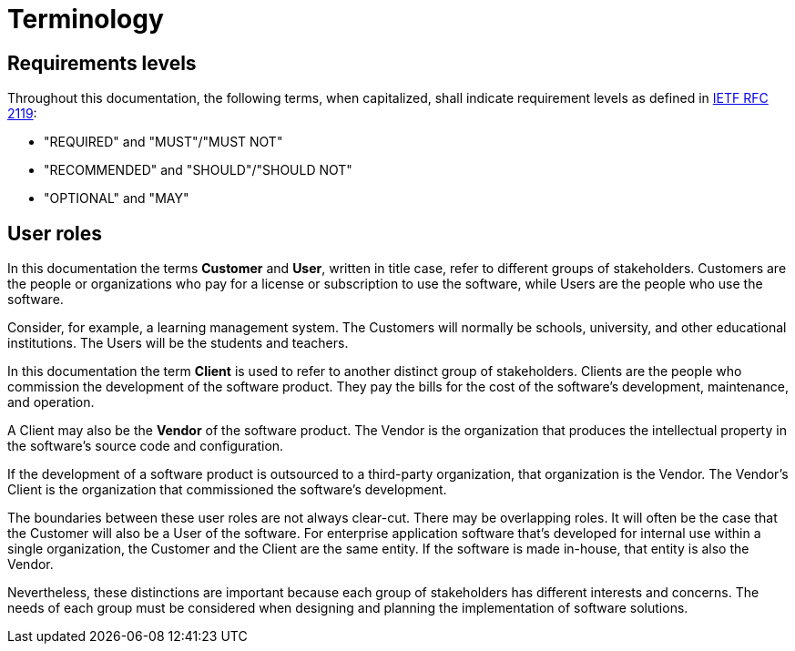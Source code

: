 = Terminology

== Requirements levels

Throughout this documentation, the following terms, when capitalized, shall
indicate requirement levels as defined in
https://datatracker.ietf.org/doc/html/rfc2119[IETF RFC 2119]:

* "REQUIRED" and "MUST"/"MUST NOT"
* "RECOMMENDED" and "SHOULD"/"SHOULD NOT"
* "OPTIONAL" and "MAY"

== User roles

In this documentation the terms *Customer* and *User*, written in title case,
refer to different groups of stakeholders. Customers are the people or
organizations who pay for a license or subscription to use the software, while
Users are the people who use the software.

Consider, for example, a learning management system. The Customers will normally
be schools, university, and other educational institutions. The Users will be
the students and teachers.

In this documentation the term *Client* is used to refer to another distinct
group of stakeholders. Clients are the people who commission the development of
the software product. They pay the bills for the cost of the software's
development, maintenance, and operation.

A Client may also be the *Vendor* of the software product. The Vendor is the
organization that produces the intellectual property in the software's source
code and configuration.

If the development of a software product is outsourced to a third-party
organization, that organization is the Vendor. The Vendor's Client is the
organization that commissioned the software's development.

The boundaries between these user roles are not always clear-cut. There may be
overlapping roles. It will often be the case that the Customer will also be a
User of the software. For enterprise application software that's developed for
internal use within a single organization, the Customer and the Client are
the same entity. If the software is made in-house, that entity is also the
Vendor.

Nevertheless, these distinctions are important because each group of stakeholders
has different interests and concerns. The needs of each group must be considered
when designing and planning the implementation of software solutions.
